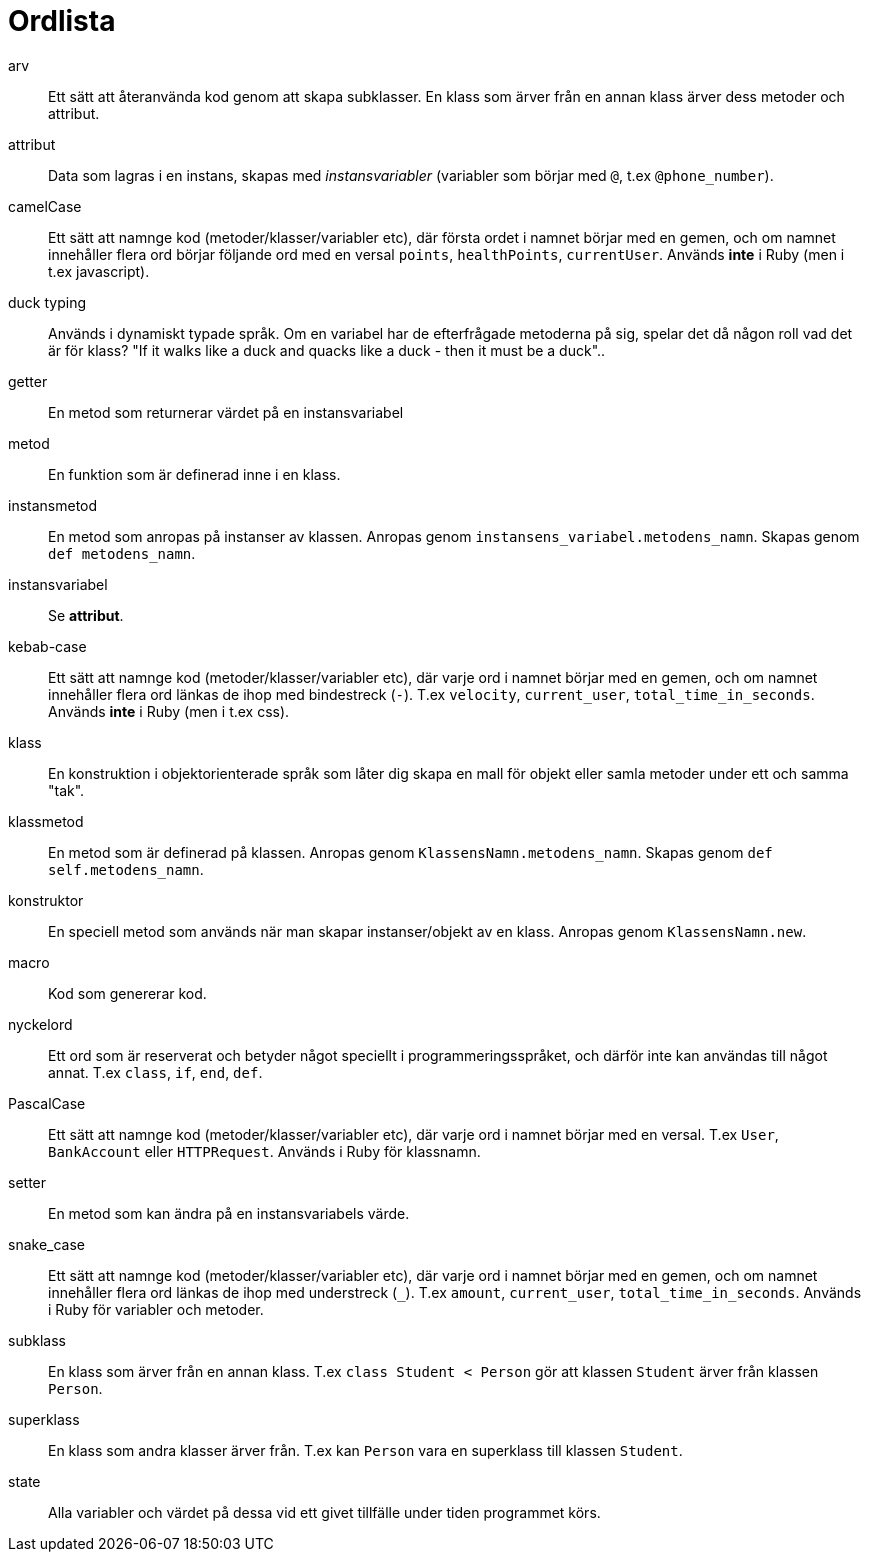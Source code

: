 = Ordlista

[glossary]
arv:: Ett sätt att återanvända kod genom att skapa subklasser. En klass som ärver från en annan klass ärver dess metoder och attribut.
attribut:: Data som lagras i en instans, skapas med _instansvariabler_ (variabler som börjar med `@`, t.ex `@phone_number`).
camelCase:: Ett sätt att namnge kod (metoder/klasser/variabler etc), där första ordet i namnet börjar med en gemen, och om namnet innehåller flera ord börjar följande ord med en versal `points`, `healthPoints`, `currentUser`. Används *inte* i Ruby (men i t.ex javascript).
duck typing:: Används i dynamiskt typade språk. Om en variabel har de efterfrågade metoderna på sig, spelar det då någon roll vad det är för klass? "If it walks like a duck and quacks like a duck - then it must be a duck"..
getter:: En metod som returnerar värdet på en instansvariabel 
metod:: En funktion som är definerad inne i en klass.
instansmetod:: En metod som anropas på instanser av klassen. Anropas genom `instansens_variabel.metodens_namn`. Skapas genom `def metodens_namn`.
instansvariabel:: Se *attribut*.
kebab-case:: Ett sätt att namnge kod (metoder/klasser/variabler etc), där varje ord i namnet börjar med en gemen, och om namnet innehåller flera ord länkas de ihop med bindestreck (`-`). T.ex `velocity`, `current_user`, `total_time_in_seconds`. Används *inte* i Ruby (men i t.ex css). 
klass:: En konstruktion i objektorienterade språk som låter dig skapa en mall för objekt eller samla metoder under ett och samma "tak".
klassmetod:: En metod som är definerad på klassen. Anropas genom `KlassensNamn.metodens_namn`. Skapas genom `def self.metodens_namn`.
konstruktor:: En speciell metod som används när man skapar instanser/objekt av en klass. Anropas genom `KlassensNamn.new`.
macro:: Kod som genererar kod.
nyckelord:: Ett ord som är reserverat och betyder något speciellt i programmeringsspråket, och därför inte kan användas till något annat. T.ex `class`, `if`, `end`, `def`.
PascalCase:: Ett sätt att namnge kod (metoder/klasser/variabler etc), där varje ord i namnet börjar med en versal. T.ex `User`, `BankAccount` eller `HTTPRequest`. Används i Ruby för klassnamn.
setter:: En metod som kan ändra på en instansvariabels värde.
snake_case:: Ett sätt att namnge kod (metoder/klasser/variabler etc), där varje ord i namnet börjar med en gemen, och om namnet innehåller flera ord länkas de ihop med understreck (`_`). T.ex `amount`, `current_user`, `total_time_in_seconds`. Används i Ruby för variabler och metoder.
subklass:: En klass som ärver från en annan klass. T.ex `class Student < Person` gör att klassen `Student` ärver från klassen `Person`.
superklass:: En klass som andra klasser ärver från. T.ex kan `Person` vara en superklass till klassen `Student`.
state:: Alla variabler och värdet på dessa vid ett givet tillfälle under tiden programmet körs.
